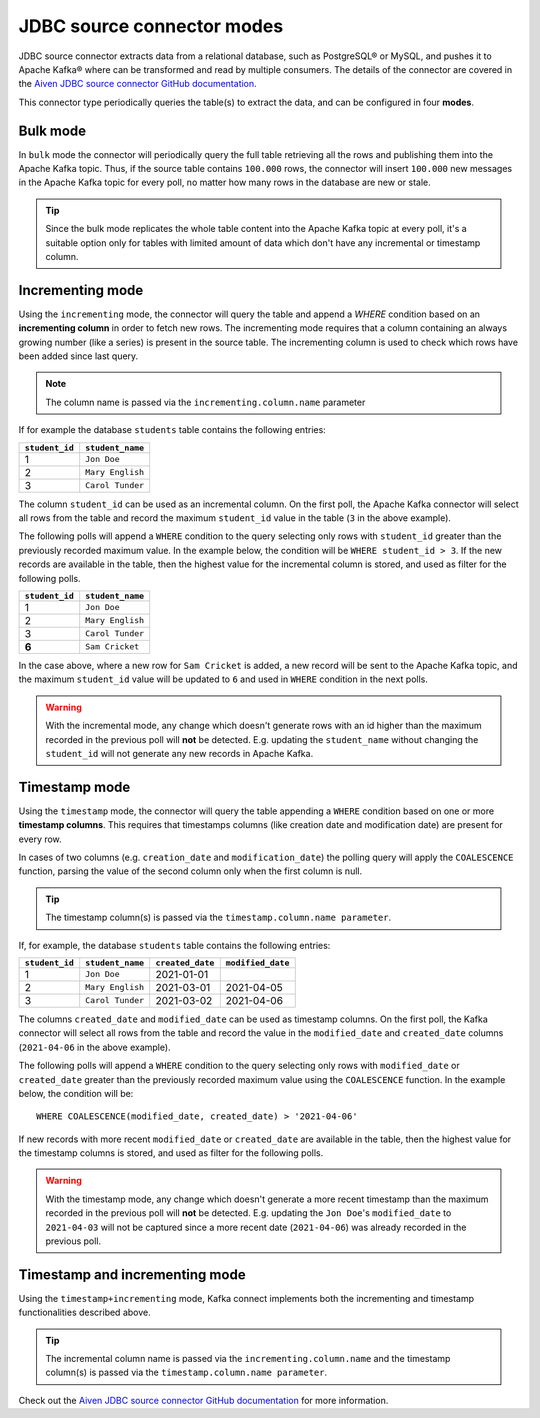 JDBC source connector modes
===========================


JDBC source connector extracts data from a relational database, such as PostgreSQL® or MySQL, and pushes it to Apache Kafka® where can be transformed and read by multiple consumers. The details of the connector are covered in the `Aiven JDBC source connector GitHub documentation <https://github.com/aiven/jdbc-connector-for-apache-kafka/blob/master/docs/source-connector.md>`_.

This connector type periodically queries the table(s) to extract the data, and can be configured in four **modes**.

Bulk mode
---------

In ``bulk`` mode the connector will periodically query the full table retrieving all the rows and publishing them into the Apache Kafka topic.
Thus, if the source table contains ``100.000`` rows, the connector will insert ``100.000`` new messages in the Apache Kafka topic for every poll, no matter how many rows in the database are new or stale.

.. Tip::

  Since the bulk mode replicates the whole table content into the Apache Kafka topic at every poll, it's a suitable option only for tables with limited amount of data which don't have any incremental or timestamp column.

Incrementing mode
-----------------

Using the ``incrementing`` mode, the connector will query the table and append a `WHERE` condition based on an **incrementing column** in order to fetch new rows. The incrementing mode requires that a column containing an always growing number (like a series) is present in the source table. The incrementing column is used to check which rows have been added since last query. 

.. Note::

  The column name is passed via the ``incrementing.column.name`` parameter

If for example the database ``students`` table contains the following entries:

.. list-table::
  :header-rows: 1
  :align: left

  * - ``student_id``
    - ``student_name``
  * - 1
    - ``Jon Doe``
  * - 2
    - ``Mary English``
  * - 3
    - ``Carol Tunder``

The column ``student_id`` can be used as an incremental column. On the first poll, the Apache Kafka connector will select all rows from the table and record the maximum ``student_id`` value in the table (``3`` in the above example). 

The following polls will append a ``WHERE`` condition to the query selecting only rows with ``student_id`` greater than the previously recorded maximum value. In the example below, the condition will be ``WHERE student_id > 3``. If the new records are available in the table, then the highest value for the incremental column is stored, and used as filter for the following polls. 

.. list-table::
  :header-rows: 1
  :align: left

  * - ``student_id``
    - ``student_name``
  * - 1
    - ``Jon Doe``
  * - 2
    - ``Mary English``
  * - 3
    - ``Carol Tunder``
  * - **6**
    - ``Sam Cricket``

In the case above, where a new row for ``Sam Cricket`` is added, a new record will be sent to the Apache Kafka topic, and the maximum ``student_id`` value will be updated to ``6`` and used in ``WHERE`` condition in the next polls.

.. Warning::

  With the incremental mode, any change which doesn't generate rows with an id higher than the maximum recorded in the previous poll will **not** be detected. E.g. updating the ``student_name`` without changing the ``student_id`` will not generate any new records in Apache Kafka. 

Timestamp mode
--------------

Using the ``timestamp`` mode, the connector will query the table appending a ``WHERE`` condition based on one or more **timestamp columns**. This requires that timestamps columns (like creation date and modification date) are present for every row. 

In cases of two columns (e.g. ``creation_date`` and ``modification_date``) the polling query will apply the ``COALESCENCE`` function, parsing the value of the second column only when the first column is null. 

.. Tip::
  
  The timestamp column(s) is passed via the ``timestamp.column.name parameter``.

If, for example, the database ``students`` table contains the following entries:

.. list-table::
  :header-rows: 1
  :align: left

  * - ``student_id``
    - ``student_name``
    - ``created_date``
    - ``modified_date``
  * - 1
    - ``Jon Doe``
    - 2021-01-01
    -
  * - 2
    - ``Mary English``
    - 2021-03-01
    - 2021-04-05
  * - 3
    - ``Carol Tunder``
    - 2021-03-02
    - 2021-04-06

The columns ``created_date`` and ``modified_date`` can be used as timestamp columns. On the first poll, the Kafka connector will select all rows from the table and record the value in the ``modified_date`` and ``created_date`` columns (``2021-04-06`` in the above example). 

The following polls will append a ``WHERE`` condition to the query selecting only rows with ``modified_date`` or ``created_date`` greater than the previously recorded maximum value using the ``COALESCENCE`` function. In the example below, the condition will be:

::
 
  WHERE COALESCENCE(modified_date, created_date) > '2021-04-06'
  
If new records with more recent ``modified_date`` or ``created_date`` are available in the table, then the highest value for the timestamp columns is stored, and used as filter for the following polls. 

.. Warning::

  With the timestamp mode, any change which doesn't generate a more recent timestamp than the maximum recorded in the previous poll will **not** be detected. E.g. updating the ``Jon Doe``'s ``modified_date`` to ``2021-04-03`` will not be captured since a more recent date (``2021-04-06``) was already recorded in the previous poll. 

Timestamp and incrementing mode
-------------------------------

Using the ``timestamp+incrementing`` mode, Kafka connect implements both the incrementing and timestamp functionalities described above. 

.. Tip:: 
  
  The incremental column name is passed via the ``incrementing.column.name`` and the timestamp column(s) is passed via the ``timestamp.column.name parameter``. 

Check out the `Aiven JDBC source connector GitHub documentation <https://github.com/aiven/jdbc-connector-for-apache-kafka/blob/master/docs/source-connector.md>`_ for more information.
